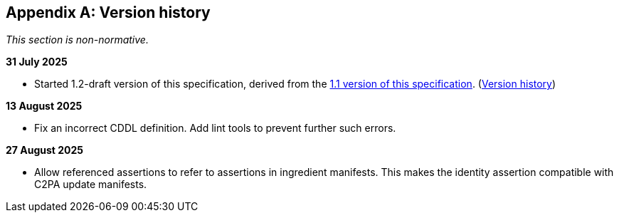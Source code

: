 [appendix]
== Version history

_This section is non-normative._

*31 July 2025*

* Started 1.2-draft version of this specification, derived from the xref:1.1@ROOT:index.adoc[1.1 version of this specification]. (xref:1.1@ROOT:index.adoc#_version_history[Version history])

*13 August 2025*

* Fix an incorrect CDDL definition. Add lint tools to prevent further such errors.

*27 August 2025*

* Allow referenced assertions to refer to assertions in ingredient manifests. This makes the identity assertion compatible with C2PA update manifests.
